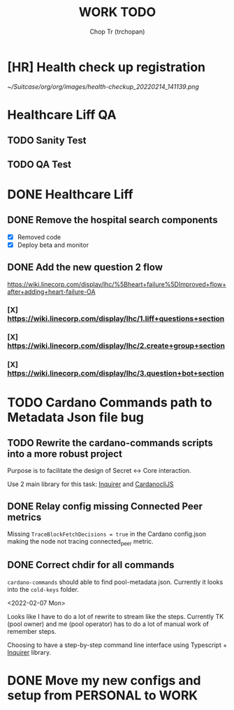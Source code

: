 #+TITLE: WORK TODO
#+AUTHOR: Chop Tr (trchopan)

* [HR] Health check up registration
DEADLINE: <2022-02-18 Fri>

#+attr_html: :width 720
[[~/Suitcase/org/org/images/health-checkup_20220214_141139.png]]


* Healthcare Liff QA

** TODO Sanity Test
SCHEDULED: <2022-02-14 Mon>


** TODO QA Test
SCHEDULED: <2022-02-16 Wed>


* DONE Healthcare Liff
SCHEDULED: <2022-02-07 Mon>

** DONE Remove the hospital search components
SCHEDULED: <2022-02-07 Mon>

- [X] Removed code
- [X] Deploy beta and monitor

** DONE Add the new question 2 flow
SCHEDULED: <2022-02-09 Wed>

https://wiki.linecorp.com/display/lhc/%5Bheart+failure%5DImproved+flow+after+adding+heart-failure-OA

*** [X] https://wiki.linecorp.com/display/lhc/1.liff+questions+section


*** [X] https://wiki.linecorp.com/display/lhc/2.create+group+section


*** [X] https://wiki.linecorp.com/display/lhc/3.question+bot+section



* TODO Cardano Commands path to Metadata Json file bug
SCHEDULED: <2022-02-12 Sat>

** TODO Rewrite the cardano-commands scripts into a more robust project

Purpose is to facilitate the design of Secret <-> Core interaction.

Use 2 main library for this task: [[https://github.com/SBoudrias/Inquirer.js][Inquirer]] and [[https://github.com/Berry-Pool/cardanocli-js][CardanocliJS]]


** DONE Relay config missing Connected Peer metrics

Missing ~TraceBlockFetchDecisions = true~ in the Cardano config.json making the node not tracing connected_peer metric.


** DONE Correct chdir for all commands

~cardano-commands~ should able to find pool-metadata json. Currently it looks into the ~cold-keys~ folder.

<2022-02-07 Mon>

Looks like I have to do a lot of rewrite to stream like the steps. Currently TK (pool owner) and me (pool operator) has to do a lot of manual work of remember steps.

Choosing to have a step-by-step command line interface using Typescript + [[https://github.com/SBoudrias/Inquirer.js][Inquirer]] library.


* DONE Move my new configs and setup from PERSONAL to WORK
SCHEDULED: <2022-01-31 Mon>
